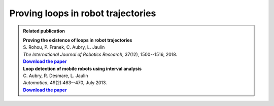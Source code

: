 .. _sec-tuto-loop-detections-label:

Proving loops in robot trajectories
===================================

.. |loopproof-pdf| replace:: **Download the paper**
.. _loopproof-pdf: http://simon-rohou.fr/research/loopproof/loopproof_paper.pdf

.. |loopdetect-pdf| replace:: **Download the paper**
.. _loopdetect-pdf: https://www.ensta-bretagne.fr/jaulin/paper_loop.pdf

.. admonition:: Related publication
  
  | **Proving the existence of loops in robot trajectories**
  | S. Rohou, P. Franek, C. Aubry, L. Jaulin
  | *The International Journal of Robotics Research*, 37(12), 1500--1516, 2018.
  | |loopproof-pdf|_

  | **Loop detection of mobile robots using interval analysis**
  | C. Aubry, R. Desmare, L. Jaulin
  | *Automatica*, 49(2):463--470, July 2013.
  | |loopdetect-pdf|_
